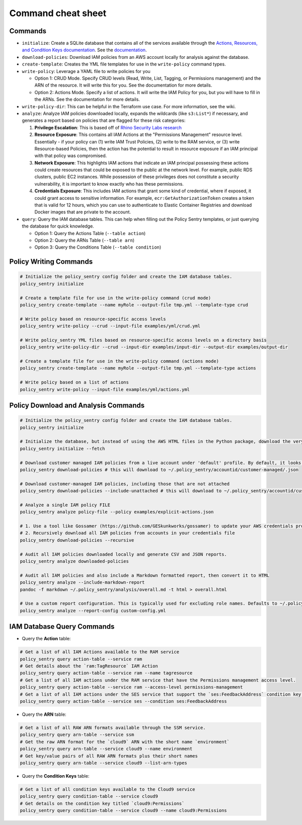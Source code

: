 Command cheat sheet
-------------------

Commands
~~~~~~~~

*
  ``initialize``\ : Create a SQLite database that contains all of the services available through the `Actions, Resources, and Condition Keys documentation <https://docs.aws.amazon.com/IAM/latest/UserGuide/reference_policies_actions-resources-contextkeys.html>`__. See the `documentation <./initialize.html>`__.

*
  ``download-policies``\ : Download IAM policies from an AWS account locally for analysis against the database.

*
  ``create-template``\ : Creates the YML file templates for use in the ``write-policy`` command types.

*
  ``write-policy``\ : Leverage a YAML file to write policies for you


  * Option 1: CRUD Mode. Specify CRUD levels (Read, Write, List, Tagging, or Permissions management) and the ARN of the resource. It will write this for you. See the documentation for more details.
  * Option 2: Actions Mode. Specify a list of actions. It will write the IAM Policy for you, but you will have to fill in the ARNs. See the documentation for more details.

*
  ``write-policy-dir``\ : This can be helpful in the Terraform use case. For more information, see the wiki.

*
  ``analyze``: Analyze IAM policies downloaded locally, expands the wildcards (like ``s3:List*``) if necessary, and generates a report based on policies that are flagged for these risk categories:

  #. **Privilege Escalation**: This is based off of `Rhino Security Labs research <https://github.com/RhinoSecurityLabs/AWS-IAM-Privilege-Escalation>`_

  #. **Resource Exposure**: This contains all IAM Actions at the "Permissions Management" resource level. Essentially - if your policy can (1) write IAM Trust Policies, (2) write to the RAM service, or (3) write Resource-based Policies, then the action has the potential to result in resource exposure if an IAM principal with that policy was compromised.

  #. **Network Exposure**: This highlights IAM actions that indicate an IAM principal possessing these actions could create resources that could be exposed to the public at the network level. For example, public RDS clusters, public EC2 instances. While possession of these privileges does not constitute a security vulnerability, it is important to know exactly who has these permissions.

  #. **Credentials Exposure**: This includes IAM actions that grant some kind of credential, where if exposed, it could grant access to sensitive information. For example, ``ecr:GetAuthorizationToken`` creates a token that is valid for 12 hours, which you can use to authenticate to Elastic Container Registries and download Docker images that are private to the account.

* ``query``: Query the IAM database tables. This can help when filling out the Policy Sentry templates, or just querying the database for quick knowledge.

  * Option 1: Query the Actions Table (``--table action``)
  * Option 2: Query the ARNs Table (``--table arn``)
  * Option 3: Query the Conditions Table (``--table condition``)


Policy Writing Commands
~~~~~~~~~~~~~~~~~~~~~~~
.. code-block:: bash

    # Initialize the policy_sentry config folder and create the IAM database tables.
    policy_sentry initialize

    # Create a template file for use in the write-policy command (crud mode)
    policy_sentry create-template --name myRole --output-file tmp.yml --template-type crud

    # Write policy based on resource-specific access levels
    policy_sentry write-policy --crud --input-file examples/yml/crud.yml

    # Write policy_sentry YML files based on resource-specific access levels on a directory basis
    policy_sentry write-policy-dir --crud --input-dir examples/input-dir --output-dir examples/output-dir

    # Create a template file for use in the write-policy command (actions mode)
    policy_sentry create-template --name myRole --output-file tmp.yml --template-type actions

    # Write policy based on a list of actions
    policy_sentry write-policy --input-file examples/yml/actions.yml


Policy Download and Analysis Commands
~~~~~~~~~~~~~~~~~~~~~~~~~~~~~~~~~~~~~~
.. code-block:: bash

    # Initialize the policy_sentry config folder and create the IAM database tables.
    policy_sentry initialize

    # Initialize the database, but instead of using the AWS HTML files in the Python package, download the very latest AWS HTML Docs and make sure that Policy Sentry uses them
    policy_sentry initialize --fetch

    # Download customer managed IAM policies from a live account under 'default' profile. By default, it looks for policies that are 1. in use and 2. customer managed
    policy_sentry download-policies # this will download to ~/.policy_sentry/accountid/customer-managed/.json

    # Download customer-managed IAM policies, including those that are not attached
    policy_sentry download-policies --include-unattached # this will download to ~/.policy_sentry/accountid/customer-managed/*.json

    # Analyze a single IAM policy FILE
    policy_sentry analyze policy-file --policy examples/explicit-actions.json

    # 1. Use a tool like Gossamer (https://github.com/GESkunkworks/gossamer) to update your AWS credentials profile all at once
    # 2. Recursively download all IAM policies from accounts in your credentials file
    policy_sentry download-policies --recursive

    # Audit all IAM policies downloaded locally and generate CSV and JSON reports.
    policy_sentry analyze downloaded-policies

    # Audit all IAM policies and also include a Markdown formatted report, then convert it to HTML
    policy_sentry analyze --include-markdown-report
    pandoc -f markdown ~/.policy_sentry/analysis/overall.md -t html > overall.html

    # Use a custom report configuration. This is typically used for excluding role names. Defaults to ~/.policy_sentry/report-config.yml
    policy_sentry analyze --report-config custom-config.yml


IAM Database Query Commands
~~~~~~~~~~~~~~~~~~~~~~~~~~~~


* Query the **Action**\  table:

.. code-block:: bash

    # Get a list of all IAM Actions available to the RAM service
    policy_sentry query action-table --service ram
    # Get details about the `ram:TagResource` IAM Action
    policy_sentry query action-table --service ram --name tagresource
    # Get a list of all IAM actions under the RAM service that have the Permissions management access level.
    policy_sentry query action-table --service ram --access-level permissions-management
    # Get a list of all IAM actions under the SES service that support the `ses:FeedbackAddress` condition key.
    policy_sentry query action-table --service ses --condition ses:FeedbackAddress

* Query the **ARN**\  table:

.. code-block:: bash

    # Get a list of all RAW ARN formats available through the SSM service.
    policy_sentry query arn-table --service ssm
    # Get the raw ARN format for the `cloud9` ARN with the short name `environment`
    policy_sentry query arn-table --service cloud9 --name environment
    # Get key/value pairs of all RAW ARN formats plus their short names
    policy_sentry query arn-table --service cloud9 --list-arn-types

* Query the **Condition Keys**\  table:

.. code-block:: bash

    # Get a list of all condition keys available to the Cloud9 service
    policy_sentry query condition-table --service cloud9
    # Get details on the condition key titled `cloud9:Permissions`
    policy_sentry query condition-table --service cloud9 --name cloud9:Permissions
